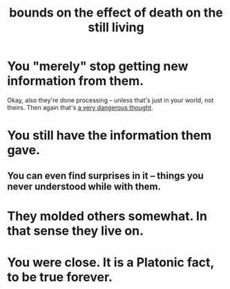 :PROPERTIES:
:ID:       a8d26591-06a2-4cbd-9fe1-068b487dd2e7
:END:
#+title: bounds on the effect of death on the still living
* You "merely" stop getting new information from them.
  Okay, also they're done processing --
  unless that's just in your world, not theirs.
  Then again that's [[id:68459e09-6698-4e47-a961-067d1828513b][a very dangerous thought]].
* You still have the information them gave.
** You can even find surprises in it -- things you never understood while with them.
* They molded others somewhat. In that sense they live on.
* You were close. It is a Platonic fact, to be true forever.
